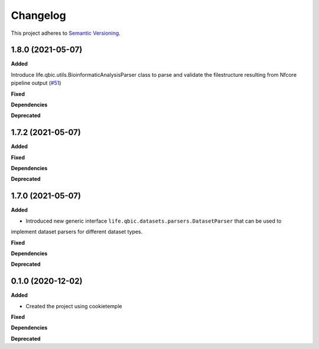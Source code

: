 ==========
Changelog
==========

This project adheres to `Semantic Versioning <https://semver.org/>`_.


1.8.0 (2021-05-07)
------------------

**Added**

Introduce life.qbic.utils.BioinformaticAnalysisParser class to parse and validate the filestructure resulting from Nfcore pipeline output (`#51 <https://github.com/qbicsoftware/core-utils-lib/pull/51>`_)

**Fixed**

**Dependencies**

**Deprecated**


1.7.2 (2021-05-07)
------------------

**Added**

**Fixed**

**Dependencies**

**Deprecated**


1.7.0 (2021-05-07)
------------------

**Added**

* Introduced new generic interface ``life.qbic.datasets.parsers.DatasetParser`` that can be used to
implement dataset parsers for different dataset types.

**Fixed**

**Dependencies**

**Deprecated**


0.1.0 (2020-12-02)
------------------

**Added**

* Created the project using cookietemple

**Fixed**

**Dependencies**

**Deprecated**
